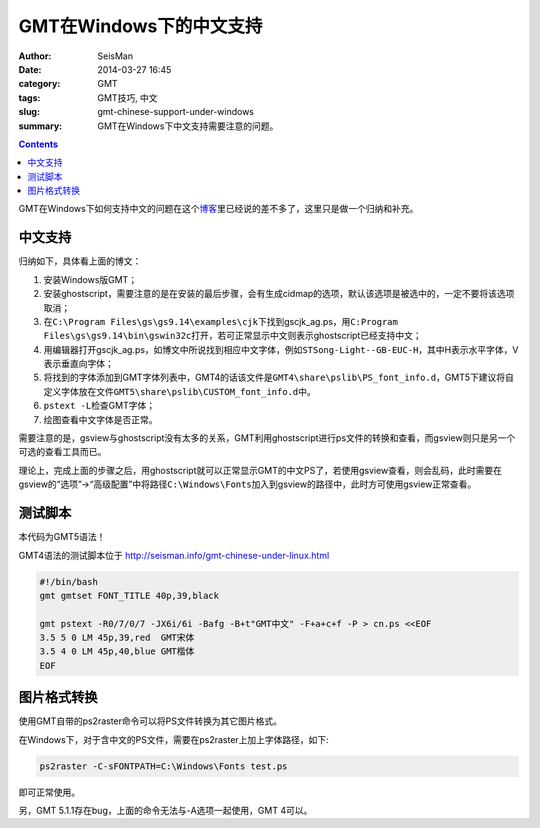 GMT在Windows下的中文支持
########################

:author: SeisMan
:date: 2014-03-27 16:45
:category: GMT
:tags: GMT技巧, 中文
:slug: gmt-chinese-support-under-windows
:summary: GMT在Windows下中文支持需要注意的问题。

.. contents::

GMT在Windows下如何支持中文的问题在这个\ `博客`_\ 里已经说的差不多了，这里只是做一个归纳和补充。

中文支持
========

归纳如下，具体看上面的博文：

#. 安装Windows版GMT；
#. 安装ghostscript，需要注意的是在安装的最后步骤，会有生成cidmap的选项，默认该选项是被选中的，一定不要将该选项取消；
#. 在\ ``C:\Program Files\gs\gs9.14\examples\cjk``\ 下找到gscjk_ag.ps，用\ ``C:Program Files\gs\gs9.14\bin\gswin32c``\ 打开，若可正常显示中文则表示ghostscript已经支持中文；
#. 用编辑器打开gscjk_ag.ps，如博文中所说找到相应中文字体，例如\ ``STSong-Light--GB-EUC-H``\ ，其中H表示水平字体，V表示垂直向字体；
#. 将找到的字体添加到GMT字体列表中，GMT4的话该文件是\ ``GMT4\share\pslib\PS_font_info.d``\ ，GMT5下建议将自定义字体放在文件\ ``GMT5\share\pslib\CUSTOM_font_info.d``\ 中。 
#. \ ``pstext -L``\ 检查GMT字体；
#. 绘图查看中文字体是否正常。

需要注意的是，gsview与ghostscript没有太多的关系，GMT利用ghostscript进行ps文件的转换和查看，而gsview则只是另一个可选的查看工具而已。

理论上，完成上面的步骤之后，用ghostscript就可以正常显示GMT的中文PS了，若使用gsview查看，则会乱码，此时需要在gsview的“选项”->“高级配置”中将路径\ ``C:\Windows\Fonts``\ 加入到gsview的路径中，此时方可使用gsview正常查看。

测试脚本
========
本代码为GMT5语法！

GMT4语法的测试脚本位于 http://seisman.info/gmt-chinese-under-linux.html

.. code-block:: bash

 #!/bin/bash
 gmt gmtset FONT_TITLE 40p,39,black

 gmt pstext -R0/7/0/7 -JX6i/6i -Bafg -B+t"GMT中文" -F+a+c+f -P > cn.ps <<EOF
 3.5 5 0 LM 45p,39,red  GMT宋体
 3.5 4 0 LM 45p,40,blue GMT楷体
 EOF

图片格式转换
============

使用GMT自带的ps2raster命令可以将PS文件转换为其它图片格式。

在Windows下，对于含中文的PS文件，需要在ps2raster上加上字体路径，如下:

.. code-block:: bash

   ps2raster -C-sFONTPATH=C:\Windows\Fonts test.ps

即可正常使用。

另，GMT 5.1.1存在bug，上面的命令无法与-A选项一起使用，GMT 4可以。

.. _博客: http://xxqhome.blog.163.com/blog/static/1967330202011112810120598/
